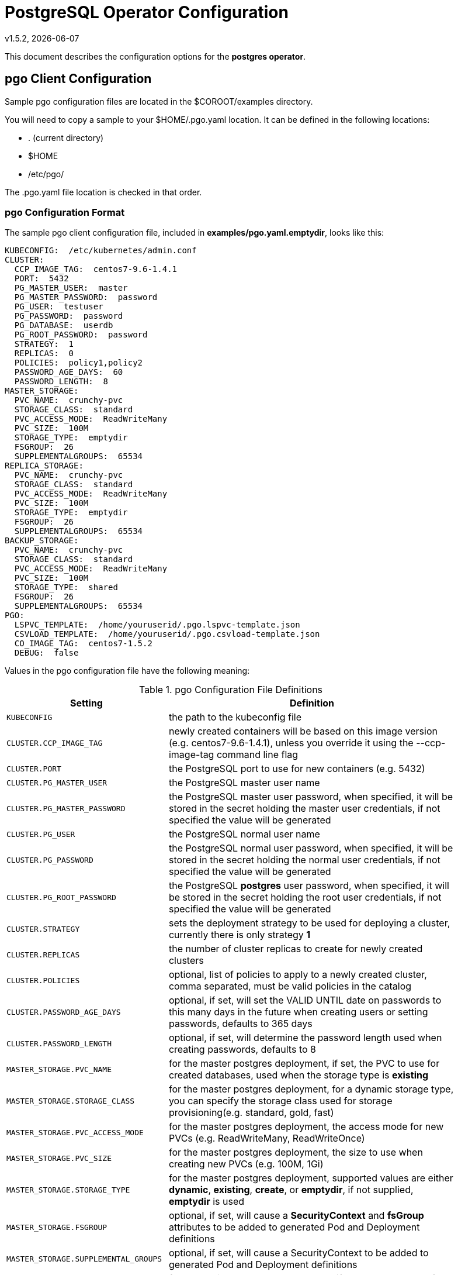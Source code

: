 = PostgreSQL Operator Configuration
v1.5.2, {docdate}


This document describes the configuration options
for the *postgres operator*.

== pgo Client Configuration

Sample pgo configuration files are located in the $COROOT/examples directory.

You will need to copy a sample to your $HOME/.pgo.yaml location.  It
can be defined in the following locations:

 * . (current directory)
 * $HOME
 * /etc/pgo/

The .pgo.yaml file location is checked in that order.

=== pgo Configuration Format

The sample pgo client configuration file, included in
*examples/pgo.yaml.emptydir*, looks like this:

[source,yaml]
....
KUBECONFIG:  /etc/kubernetes/admin.conf
CLUSTER:
  CCP_IMAGE_TAG:  centos7-9.6-1.4.1
  PORT:  5432
  PG_MASTER_USER:  master
  PG_MASTER_PASSWORD:  password
  PG_USER:  testuser
  PG_PASSWORD:  password
  PG_DATABASE:  userdb
  PG_ROOT_PASSWORD:  password
  STRATEGY:  1
  REPLICAS:  0
  POLICIES:  policy1,policy2
  PASSWORD_AGE_DAYS:  60
  PASSWORD_LENGTH:  8
MASTER_STORAGE:
  PVC_NAME:  crunchy-pvc
  STORAGE_CLASS:  standard
  PVC_ACCESS_MODE:  ReadWriteMany
  PVC_SIZE:  100M
  STORAGE_TYPE:  emptydir
  FSGROUP:  26
  SUPPLEMENTALGROUPS:  65534
REPLICA_STORAGE:
  PVC_NAME:  crunchy-pvc
  STORAGE_CLASS:  standard
  PVC_ACCESS_MODE:  ReadWriteMany
  PVC_SIZE:  100M
  STORAGE_TYPE:  emptydir
  FSGROUP:  26
  SUPPLEMENTALGROUPS:  65534
BACKUP_STORAGE:
  PVC_NAME:  crunchy-pvc
  STORAGE_CLASS:  standard
  PVC_ACCESS_MODE:  ReadWriteMany
  PVC_SIZE:  100M
  STORAGE_TYPE:  shared
  FSGROUP:  26
  SUPPLEMENTALGROUPS:  65534
PGO:
  LSPVC_TEMPLATE:  /home/youruserid/.pgo.lspvc-template.json
  CSVLOAD_TEMPLATE:  /home/youruserid/.pgo.csvload-template.json
  CO_IMAGE_TAG:  centos7-1.5.2
  DEBUG:  false
....

Values in the pgo configuration file have the following meaning:

.pgo Configuration File Definitions
[width="90%",cols="m,2",frame="topbot",options="header"]
|======================
|Setting | Definition
|KUBECONFIG        | the path to the kubeconfig file
|CLUSTER.CCP_IMAGE_TAG        |newly created containers will be based on this image version (e.g. centos7-9.6-1.4.1), unless you override it using the --ccp-image-tag command line flag
|CLUSTER.PORT        | the PostgreSQL port to use for new containers (e.g. 5432)
|CLUSTER.PG_MASTER_USER        | the PostgreSQL master user name
|CLUSTER.PG_MASTER_PASSWORD        | the PostgreSQL master user password, when specified, it will be stored in the secret holding the master user credentials, if not specified the value will be generated
|CLUSTER.PG_USER        | the PostgreSQL normal user name
|CLUSTER.PG_PASSWORD        | the PostgreSQL normal user password, when specified, it will be stored in the secret holding the normal user credentials, if not specified the value will be generated
|CLUSTER.PG_ROOT_PASSWORD        | the PostgreSQL *postgres* user password, when specified, it will be stored in the secret holding the root user credentials, if not specified the value will be generated
|CLUSTER.STRATEGY        | sets the deployment strategy to be used for deploying a cluster, currently there is only strategy *1*
|CLUSTER.REPLICAS        | the number of cluster replicas to create for newly created clusters
|CLUSTER.POLICIES        | optional, list of policies to apply to a newly created cluster, comma separated, must be valid policies in the catalog
|CLUSTER.PASSWORD_AGE_DAYS        | optional, if set, will set the VALID UNTIL date on passwords to this many days in the future when creating users or setting passwords, defaults to 365 days
|CLUSTER.PASSWORD_LENGTH        | optional, if set, will determine the password length used when creating passwords, defaults to 8
|MASTER_STORAGE.PVC_NAME        |for the master postgres deployment, if set, the PVC to use for created databases, used when the storage type is *existing*
|MASTER_STORAGE.STORAGE_CLASS        |for the master postgres deployment, for a dynamic storage type, you can specify the storage class used for storage provisioning(e.g. standard, gold, fast)
|MASTER_STORAGE.PVC_ACCESS_MODE        |for the master postgres deployment, the access mode for new PVCs (e.g. ReadWriteMany, ReadWriteOnce)
|MASTER_STORAGE.PVC_SIZE        |for the master postgres deployment, the size to use when creating new PVCs (e.g. 100M, 1Gi)
|MASTER_STORAGE.STORAGE_TYPE        |for the master postgres deployment, supported values are either *dynamic*, *existing*, *create*, or *emptydir*, if not supplied, *emptydir* is used
|MASTER_STORAGE.FSGROUP        | optional, if set, will cause a *SecurityContext* and *fsGroup* attributes to be added to generated Pod and Deployment definitions
|MASTER_STORAGE.SUPPLEMENTAL_GROUPS        | optional, if set, will cause a SecurityContext to be added to generated Pod and Deployment definitions
|REPLICA_STORAGE.PVC_NAME        |for the replica postgres deployments, if set, the PVC to use for created databases, used when the storage type is *existing*
|REPLICA_STORAGE.STORAGE_CLASS        |for the replica postgres deployment, for a dynamic storage type, you can specify the storage class used for storage provisioning(e.g. standard, gold, fast)
|REPLICA_STORAGE.PVC_ACCESS_MODE        |for the replica postgres deployment, the access mode for new PVCs (e.g. ReadWriteMany, ReadWriteOnce)
|REPLICA_STORAGE.PVC_SIZE        |for the replica postgres deployment, the size to use when creating new PVCs (e.g. 100M, 1Gi)
|REPLICA_STORAGE.STORAGE_TYPE        |for the replica postgres deployment, supported values are either *dynamic*, *existing*, *create*, or *emptydir*, if not supplied, *emptydir* is used
|REPLICA_STORAGE.FSGROUP        | optional, if set, will cause a *SecurityContext* and *fsGroup* attributes to be added to generated Pod and Deployment definitions
|REPLICA_STORAGE.SUPPLEMENTAL_GROUPS        | optional, if set, will cause a SecurityContext to be added to generated Pod and Deployment definitions
|BACKUP_STORAGE.PVC_NAME        |for the backup job, if set, the PVC to use for holding backup files, used when the storage type is *existing*
|BACKUP_STORAGE.STORAGE_CLASS        |for the backup job, for a dynamic storage type, you can specify the storage class used for storage provisioning(e.g. standard, gold, fast)
|BACKUP_STORAGE.PVC_ACCESS_MODE        |for the backup job, the access mode for new PVCs (e.g. ReadWriteMany, ReadWriteOnce)
|BACKUP_STORAGE.PVC_SIZE        |for the backup job, the size to use when creating new PVCs (e.g. 100M, 1Gi)
|BACKUP_STORAGE.STORAGE_TYPE        |for the backup job , supported values are either *dynamic*, *existing*, *create*, or *emptydir*, if not supplied, *emptydir* is used
|BACKUP_STORAGE.FSGROUP        | optional, if set, will cause a *SecurityContext* and *fsGroup* attributes to be added to generated Pod and Deployment definitions
|BACKUP_STORAGE.SUPPLEMENTAL_GROUPS        | optional, if set, will cause a SecurityContext to be added to generated Pod and Deployment definitions
|PGO.LSPVC_TEMPLATE        | the PVC lspvc template file that lists PVC contents
|PGO.CSVLOAD_TEMPLATE        | the CSV load template file used for load jobs
|PGO.CO_IMAGE_TAG        | image tag to use for the PostgreSQL operator containers
|PGO.DEBUG        | set to true if you want to see debug messages from the pgo client
|======================


== Operator Configuration (Server)

The operator is run as a Kubernetes Deployment on the Kubernetes cluster
within a namespace.

The script *example/operator/deploy.sh* will create the operator
deployment on your Kubernetes cluster.

That script will also create a PV named *crunchy-pv* using a HostPath of */data*  and a PVC named *crunchy-pvc* on your local system.  This is
only for testing the operator, edit or remove the PV/PVC creation
to meet your requirements.

You can also create NFS PV(s) using the create-pv-nfs.sh script.

To enable DEBUG messages from the operator pod, set the *DEBUG* environment
variable to *true* within its deployment file *deployment.json*.

=== Docker Connection

The operator looks up Docker images information like labels to use
when creating databases and clusters.  For this to work, the
Pod needs to access the Docker socket, the socket is mounted as a
hostPath volume to the operator pod.  You will need to ensure
that the host Docker socket's permissions are adjusted to allow
the operator to connect to the Docker socket.  On CentOS, the
standard docker socket permissions are:
....
srw-rw----. 1 root docker 0 May 17 07:30 /var/run/docker.sock
....

Since the operator runs as the *root* user, it can access the docker
socket.

=== Operator Templates

The database and cluster Kubernetes objects that get created by the operator
are based on json templates that are added into the operator deployment
by means of a mounted volume.

The templates are located in the *$COROOT/conf/postgres-operator* directory
and get added into a config map which is mounted by the operator deployment.

For your persistent file system, you might need to adjust the templates
to add *fsGroup* or *supplementalGroup* attributes to your *pgo* configuration
file.

=== Persistence

Different ways of handling storage are specified by a user in
the *.pgo.yaml* configuration file by specifying values within
the REPLICA_STORAGE, MASTER_STORAGE, and BACKUP_STORAGE settings.

The following STORAGE_TYPE values are possible:

 * *dynamic* - currently not implemented, this will allow for dynamic
 provisioning of storage using a StorageClass
 * *existing* - this setting allows you to use a PVC that already exists,
 for example if you have a NFS volume mounted to a PVC, all Postgres clusters
 can write to that NFS volume mount via a common PVC, when set, the PVC_NAME
 setting is used for the PVC
 * *create* - this setting allows for the creation of a new PVC for
 each Postgres cluster using a naming convention of *clustername*-pvc*,
 when set, the *PVC_SIZE*, *PVC_ACCESS_MODE* settings are used in
 constructing the new PVC
 * *emptydir*, if not supplied, *emptydir* is used

The operator will create new PVCs using this naming convention:
*dbname-pvc* where *dbname* is the database name you have specified.  For
example, if you run:
....
pgo create cluster example1
....

It will result in a PVC being created named *example1-pvc* and in
the case of a backup job, the pvc is named *example1-backup-pvc*

There are currently 3 sample pgo configuration files provided
for users to use as a starting configuration:

 * pgo.yaml.emptydir - this configuration specifies *emptydir* storage
 to be used for databases
 * pgo.yaml.nfs - this configuration specifies *create* storage to
 be used, this is used for NFS storage for example where you want to
 have a unique PVC created for each database
 * pgo.yaml.dynamic - this configuration specifies *dynamic* storage
 to be used, namely a *storageclass* that refers to a dynamic provisioning
 strorage such as StorageOS or Portworx, or GCE.
